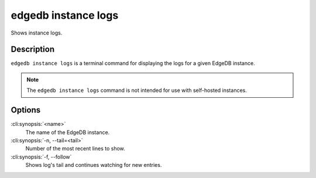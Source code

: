 .. _ref_cli_edgedb_instance_logs:


====================
edgedb instance logs
====================

Shows instance logs.

.. cli:synopsis::

     edgedb instance logs [<options>] <name>


Description
===========

``edgedb instance logs`` is a terminal command for displaying the logs
for a given EdgeDB instance.

.. note::

    The ``edgedb instance logs`` command is not intended for use with
    self-hosted instances.


Options
=======

:cli:synopsis:`<name>`
    The name of the EdgeDB instance.

:cli:synopsis:`-n, --tail=<tail>`
    Number of the most recent lines to show.

:cli:synopsis:`-f, --follow`
    Shows log's tail and continues watching for new entries.
